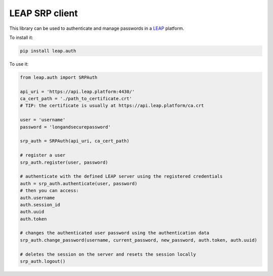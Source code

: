 ***************
LEAP SRP client
***************

This library can be used to authenticate and manage passwords in a `LEAP <https://leap.se/>`_ platform.

To install it:

.. code-block:: shell

    pip install leap.auth

To use it:

.. code-block:: python

    from leap.auth import SRPAuth

    api_uri = 'https://api.leap.platform:4430/'
    ca_cert_path = './path_to_certificate.crt'
    # TIP: the certificate is usually at https://api.leap.platform/ca.crt

    user = 'username'
    password = 'longandsecurepassword'

    srp_auth = SRPAuth(api_uri, ca_cert_path)

    # register a user
    srp_auth.register(user, password)

    # authenticate with the defined LEAP server using the registered credentials
    auth = srp_auth.authenticate(user, password)
    # then you can access:
    auth.username
    auth.session_id
    auth.uuid
    auth.token

    # changes the authenticated user password using the authentication data
    srp_auth.change_password(username, current_password, new_password, auth.token, auth.uuid)

    # deletes the session on the server and resets the session locally
    srp_auth.logout()

